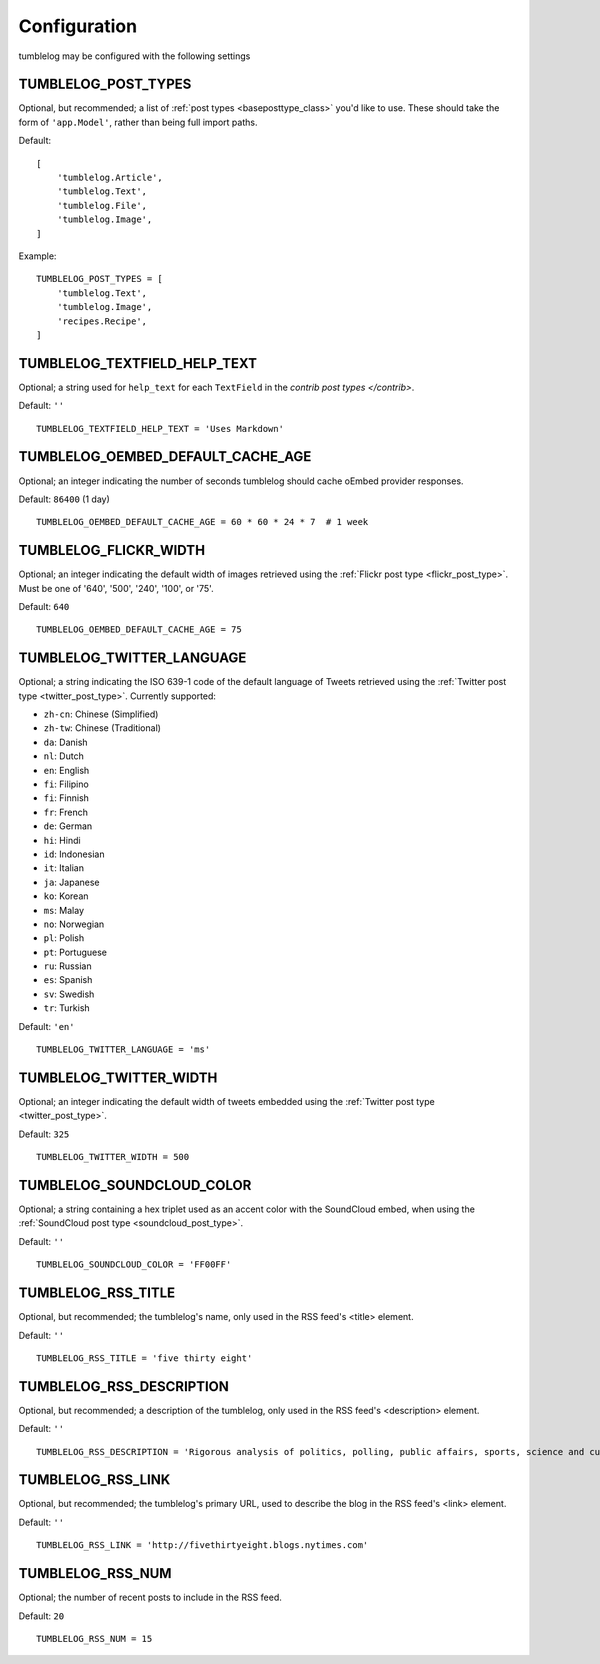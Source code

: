 Configuration
=============

tumblelog may be configured with the following settings


.. _tumblelog_post_types_setting:

TUMBLELOG_POST_TYPES
--------------------

Optional, but recommended; a list of :ref:`post types <baseposttype_class>` you'd like to use. These should take the form of ``'app.Model'``, rather than being full import paths. 

Default:
::

    [
        'tumblelog.Article',
        'tumblelog.Text',
        'tumblelog.File',
        'tumblelog.Image',
    ]

Example:

::

    TUMBLELOG_POST_TYPES = [
        'tumblelog.Text',
        'tumblelog.Image',
        'recipes.Recipe',
    ]


TUMBLELOG_TEXTFIELD_HELP_TEXT
-----------------------------

Optional; a string used for ``help_text`` for each ``TextField`` in the `contrib post types </contrib>`.

Default: ``''``

::

    TUMBLELOG_TEXTFIELD_HELP_TEXT = 'Uses Markdown'

TUMBLELOG_OEMBED_DEFAULT_CACHE_AGE
----------------------------------

Optional; an integer indicating the number of seconds tumblelog should cache oEmbed provider responses.

Default: ``86400`` (1 day)

::
    
    TUMBLELOG_OEMBED_DEFAULT_CACHE_AGE = 60 * 60 * 24 * 7  # 1 week

.. _tumblelog_flickr_width_setting:

TUMBLELOG_FLICKR_WIDTH
----------------------

Optional; an integer indicating the default width of images retrieved using the :ref:`Flickr post type <flickr_post_type>`. Must be one of '640', '500', '240', '100', or '75'.

Default: ``640``

::

    TUMBLELOG_OEMBED_DEFAULT_CACHE_AGE = 75

.. _tumblelog_twitter_language_setting:

TUMBLELOG_TWITTER_LANGUAGE
--------------------------

Optional; a string indicating the ISO 639-1 code of the default language of Tweets retrieved using the :ref:`Twitter post type <twitter_post_type>`. Currently supported:

- ``zh-cn``: Chinese (Simplified)
- ``zh-tw``: Chinese (Traditional)
- ``da``: Danish
- ``nl``: Dutch
- ``en``: English
- ``fi``: Filipino
- ``fi``: Finnish
- ``fr``: French
- ``de``: German
- ``hi``: Hindi
- ``id``: Indonesian
- ``it``: Italian
- ``ja``: Japanese
- ``ko``: Korean
- ``ms``: Malay
- ``no``: Norwegian
- ``pl``: Polish
- ``pt``: Portuguese
- ``ru``: Russian
- ``es``: Spanish
- ``sv``: Swedish
- ``tr``: Turkish

Default: ``'en'``

::

    TUMBLELOG_TWITTER_LANGUAGE = 'ms'

.. _tumblelog_twitter_width_setting:

TUMBLELOG_TWITTER_WIDTH
-----------------------

Optional; an integer indicating the default width of tweets embedded using the :ref:`Twitter post type <twitter_post_type>`.

Default: ``325``

::

    TUMBLELOG_TWITTER_WIDTH = 500

.. _tumblelog_soundcloud_color_setting:

TUMBLELOG_SOUNDCLOUD_COLOR
--------------------------

Optional; a string containing a hex triplet used as an accent color with the SoundCloud embed, when using the :ref:`SoundCloud post type <soundcloud_post_type>`.

Default: ``''``

::

    TUMBLELOG_SOUNDCLOUD_COLOR = 'FF00FF'

.. _tumblelog_rss_title_setting:

TUMBLELOG_RSS_TITLE
-------------------

Optional, but recommended; the tumblelog's name, only used in the RSS feed's <title> element.

Default: ``''``

::

    TUMBLELOG_RSS_TITLE = 'five thirty eight'


.. _tumblelog_rss_description_setting:

TUMBLELOG_RSS_DESCRIPTION
-------------------------

Optional, but recommended; a description of the tumblelog, only used in the RSS feed's <description> element.

Default: ``''``

::

    TUMBLELOG_RSS_DESCRIPTION = 'Rigorous analysis of politics, polling, public affairs, sports, science and culture, largely through statistical means.'

.. _tumblelog_rss_link_setting:

TUMBLELOG_RSS_LINK
------------------

Optional, but recommended; the tumblelog's primary URL, used to describe the blog in the RSS feed's <link> element.

Default: ``''``

::

    TUMBLELOG_RSS_LINK = 'http://fivethirtyeight.blogs.nytimes.com'

.. _tumblelog_rss_num_setting:

TUMBLELOG_RSS_NUM
-----------------

Optional; the number of recent posts to include in the RSS feed. 

Default: ``20``

::

    TUMBLELOG_RSS_NUM = 15
